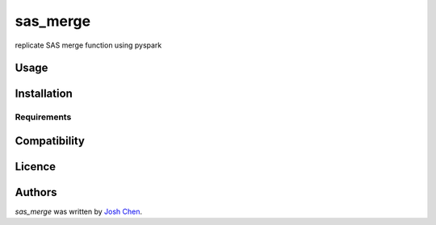 sas_merge
=========

.. image:: https://img.shields.io/pypi/v/sas_merge.svg
    :target: https://pypi.python.org/pypi/sas_merge
    :alt: Latest PyPI version

.. image:: n/a.png
   :target: n/a
   :alt: Latest Travis CI build status

replicate SAS merge function using pyspark

Usage
-----

Installation
------------

Requirements
^^^^^^^^^^^^

Compatibility
-------------

Licence
-------

Authors
-------

`sas_merge` was written by `Josh Chen <jcpythonlib@gmail.com>`_.
